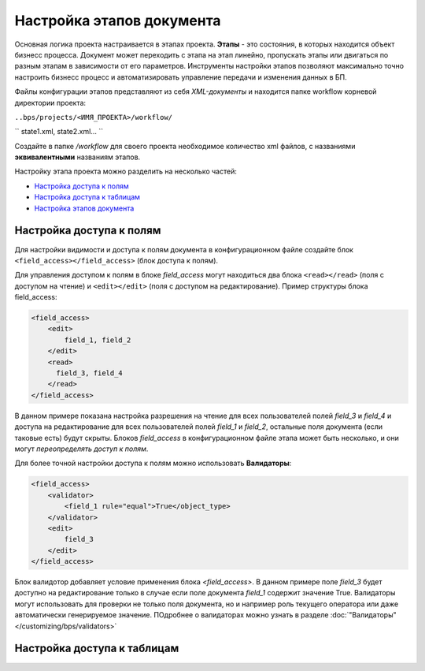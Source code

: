 Настройка этапов документа
==============================

Основная логика проекта настраивается в этапах проекта. **Этапы** - это состояния, в которых находится объект бизнесс процесса. Документ может переходить с этапа на этап линейно,
пропускать этапы или двигаться по разным этапам в зависимости от его параметров. Инструменты настройки этапов позволяют максимально точно настроить бизнесс процесс и автоматизировать управление передачи и изменения данных в БП.

Файлы конфигурации этапов представляют из себя *XML-документы* и находится папке workflow корневой директории проекта:

``..bps/projects/<ИМЯ_ПРОЕКТА>/workflow/``

``
state1.xml, state2.xml...
``

Создайте в папке */workflow* для своего проекта необходимое количество xml файлов, с названиями **эквивалентными** названиям этапов.

Настройку этапа проекта можно разделить на несколько частей:

* `Настройка доступа к полям`_
* `Настройка доступа к таблицам`_
* `Настройка этапов документа`_


Настройка доступа к полям
------------------------------
Для настройки видимости и доступа к полям документа в конфигурационном файле создайте блок ``<field_access></field_access>`` (блок доступа к полям).

Для управления доступом к полям в блоке *field_access* могут находиться два блока ``<read></read>`` (поля с доступом на чтение) и ``<edit></edit>`` (поля с доступом на редактирование). Пример структуры блока field_access:

.. code-block:: xml

    <field_access>
        <edit>
            field_1, field_2
        </edit>
        <read>
          field_3, field_4
        </read>
    </field_access>


В данном примере показана настройка разрешения на чтение для всех пользователей полей *field_3* и *field_4* и доступа на редактирование для всех пользователей полей *field_1* и *field_2*, остальные поля документа (если таковые есть) будут скрыты. Блоков *field_access* в конфигурационном файле этапа может быть несколько, и они могут *переопределять доступ к полям*.

Для более точной настройки доступа к полям можно использовать **Валидаторы**:

.. code-block:: xml

    <field_access>
        <validator>
            <field_1 rule="equal">True</object_type>
        </validator>
        <edit>
            field_3
        </edit>
    </field_access>

Блок валидотор добавляет условие применения блока *<field_access>*. В данном примере поле *field_3* будет доступно на редактирование только в случае если поле документа *field_1* содержит значение True. Валидаторы могут использовать для проверки не только поля документа, но и например роль текущего оператора или даже автоматически генерируемое значение.
ПОдробнее о валидаторах можно узнать в разделе :doc:`"Валидаторы" </customizing/bps/validators>`



Настройка доступа к таблицам
--------------------------------
